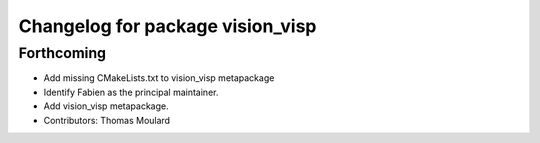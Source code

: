 ^^^^^^^^^^^^^^^^^^^^^^^^^^^^^^^^^
Changelog for package vision_visp
^^^^^^^^^^^^^^^^^^^^^^^^^^^^^^^^^

Forthcoming
-----------
* Add missing CMakeLists.txt to vision_visp metapackage
* Identify Fabien as the principal maintainer.
* Add vision_visp metapackage.
* Contributors: Thomas Moulard
